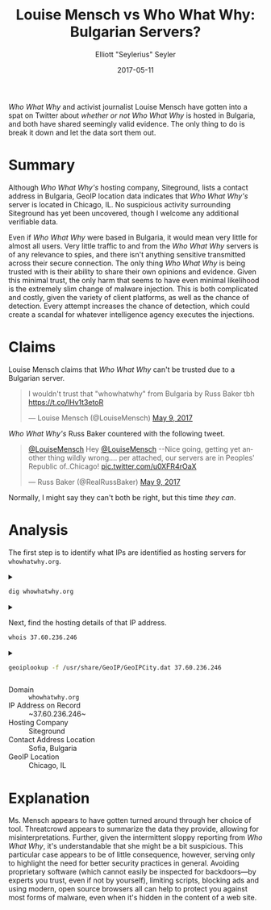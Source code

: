 #+title: Louise Mensch vs Who What Why: Bulgarian Servers?
#+author: Elliott "Seylerius" Seyler
#+date: 2017-05-11

/Who What Why/ and activist journalist Louise Mensch have gotten into a spat on Twitter about [[*Claims][whether or not]] /Who What Why/ is hosted in Bulgaria, and both have shared seemingly valid evidence. The only thing to do is break it down and let the data sort them out.

* Summary

Although /Who What Why's/ hosting company, Siteground, lists a contact address in Bulgaria, GeoIP location data indicates that /Who What Why's/ server is located in Chicago, IL. No suspicious activity surrounding Siteground has yet been uncovered, though I welcome any additional verifiable data. 

Even if /Who What Why/ were based in Bulgaria, it would mean very little for almost all users. Very little traffic to and from the /Who What Why/ servers is of any relevance to spies, and there isn't anything sensitive transmitted across their secure connection. The only thing /Who What Why/ is being trusted with is their ability to share their own opinions and evidence. Given this minimal trust, the only harm that seems to have even minimal likelihood is the extremely slim change of malware injection. This is both complicated and costly, given the variety of client platforms, as well as the chance of detection. Every attempt increases the chance of detection, which could create a scandal for whatever intelligence agency executes the injections. 

* Claims

Louise Mensch claims that /Who What Why/ can't be trusted due to a Bulgarian server.

#+BEGIN_EXPORT HTML
  <blockquote class="twitter-tweet" data-lang="en"><p lang="en" dir="ltr">I wouldn&#39;t trust that &quot;whowhatwhy&quot; from Bulgaria by Russ Baker tbh <a href="https://t.co/lHv1t3etoR">https://t.co/lHv1t3etoR</a></p>&mdash; Louise Mensch (@LouiseMensch) <a href="https://twitter.com/LouiseMensch/status/862028415469277184">May 9, 2017</a></blockquote>
  <script async src="//platform.twitter.com/widgets.js" charset="utf-8"></script>
#+END_EXPORT

/Who What Why's/ Russ Baker countered with the following tweet.

#+BEGIN_EXPORT HTML
  <blockquote class="twitter-tweet" data-lang="en"><p lang="en" dir="ltr"><a href="https://twitter.com/LouiseMensch">@LouiseMensch</a> Hey <a href="https://twitter.com/LouiseMensch">@LouiseMensch</a> --Nice going, getting yet another thing wildly wrong.... per attached, our servers are in Peoples&#39; Republic of..Chicago! <a href="https://t.co/u0XFR4rOaX">pic.twitter.com/u0XFR4rOaX</a></p>&mdash; Russ Baker (@RealRussBaker) <a href="https://twitter.com/RealRussBaker/status/862083248729542660">May 9, 2017</a></blockquote>
  <script async src="//platform.twitter.com/widgets.js" charset="utf-8"></script>
#+END_EXPORT

Normally, I might say they can't both be right, but this time /they can/. 

* Analysis

The first step is to identify what IPs are identified as hosting servers for ~whowhatwhy.org~. 

#+BEGIN_EXPORT HTML
<details>
  <summary>
#+END_EXPORT

#+BEGIN_SRC sh :exports both
  dig whowhatwhy.org
#+END_SRC

#+BEGIN_EXPORT HTML
  </summary>
#+END_EXPORT

#+RESULTS:
|                  |              |                             |        |         |                |     |         |    |            |    |             |   |
| ;                | <<>>         | DiG                         | 9.11.1 | <<>>    | whowhatwhy.org |     |         |    |            |    |             |   |
| ;;               | global       | options:                    | +cmd   |         |                |     |         |    |            |    |             |   |
| ;;               | Got          | answer:                     |        |         |                |     |         |    |            |    |             |   |
| ;;               | ->>HEADER<<- | opcode:                     | QUERY, | status: | NOERROR,       | id: |   29713 |    |            |    |             |   |
| ;;               | flags:       | qr                          | rd     | ra;     | QUERY:         | 1,  | ANSWER: | 1, | AUTHORITY: | 0, | ADDITIONAL: | 1 |
|                  |              |                             |        |         |                |     |         |    |            |    |             |   |
| ;;               | OPT          | PSEUDOSECTION:              |        |         |                |     |         |    |            |    |             |   |
| ;                | EDNS:        | version:                    | 0,     | flags:; | udp:           | 512 |         |    |            |    |             |   |
| ;;               | QUESTION     | SECTION:                    |        |         |                |     |         |    |            |    |             |   |
| ;whowhatwhy.org. |              |                             | IN     | A       |                |     |         |    |            |    |             |   |
|                  |              |                             |        |         |                |     |         |    |            |    |             |   |
| ;;               | ANSWER       | SECTION:                    |        |         |                |     |         |    |            |    |             |   |
| whowhatwhy.org.  |              | 2132                        | IN     | A       | 37.60.236.246  |     |         |    |            |    |             |   |
|                  |              |                             |        |         |                |     |         |    |            |    |             |   |
| ;;               | Query        | time:                       | 35     | msec    |                |     |         |    |            |    |             |   |
| ;;               | SERVER:      | 192.168.8.1#53(192.168.8.1) |        |         |                |     |         |    |            |    |             |   |
| ;;               | WHEN:        | Wed                         | May    | 10      | 23:57:10       | PDT |    2017 |    |            |    |             |   |
| ;;               | MSG          | SIZE                        | rcvd:  | 59      |                |     |         |    |            |    |             |   |
|                  |              |                             |        |         |                |     |         |    |            |    |             |   |

#+BEGIN_EXPORT HTML
</details>
#+END_EXPORT

#+BEGIN_EXPORT HTML
<details>
  <summary>
#+END_EXPORT

Next, find the hosting details of that IP address.

#+BEGIN_SRC sh :exports both
  whois 37.60.236.246
#+END_SRC

#+BEGIN_EXPORT HTML
  </summary>
#+END_EXPORT

#+RESULTS:
| %              | This                 | is                                                     | the           | RIPE         | Database | query          | service.   |                        |             |         |         |        |         |
| %              | The                  | objects                                                | are           | in           | RPSL     | format.        |            |                        |             |         |         |        |         |
| %              |                      |                                                        |               |              |          |                |            |                        |             |         |         |        |         |
| %              | The                  | RIPE                                                   | Database      | is           | subject  | to             | Terms      | and                    | Conditions. |         |         |        |         |
| %              | See                  | http://www.ripe.net/db/support/db-terms-conditions.pdf |               |              |          |                |            |                        |             |         |         |        |         |
|                |                      |                                                        |               |              |          |                |            |                        |             |         |         |        |         |
| %              | Note:                | this                                                   | output        | has          | been     | filtered.      |            |                        |             |         |         |        |         |
| %              | To                   | receive                                                | output        | for          | a        | database       | update,    | use                    | the         | -B      | flag.   |        |         |
|                |                      |                                                        |               |              |          |                |            |                        |             |         |         |        |         |
| %              | Information          | related                                                | to            | '37.60.236.0 | 0        | 37.60.236.255' |            |                        |             |         |         |        |         |
|                |                      |                                                        |               |              |          |                |            |                        |             |         |         |        |         |
| %              | Abuse                | contact                                                | for           | '37.60.236.0 | 0        | 37.60.236.255' | is         | 'abuse@siteground.com' |             |         |         |        |         |
|                |                      |                                                        |               |              |          |                |            |                        |             |         |         |        |         |
| inetnum:       | 37.60.236.0          | 0                                                      | 37.60.236.255 |              |          |                |            |                        |             |         |         |        |         |
| netname:       | SiteGround-13062015  |                                                        |               |              |          |                |            |                        |             |         |         |        |         |
| descr:         | CHI-3                |                                                        |               |              |          |                |            |                        |             |         |         |        |         |
| country:       | US                   |                                                        |               |              |          |                |            |                        |             |         |         |        |         |
| admin-c:       | MDM-SG               |                                                        |               |              |          |                |            |                        |             |         |         |        |         |
| tech-c:        | MDM-SG               |                                                        |               |              |          |                |            |                        |             |         |         |        |         |
| status:        | ASSIGNED             | PA                                                     |               |              |          |                |            |                        |             |         |         |        |         |
| language:      | EN                   |                                                        |               |              |          |                |            |                        |             |         |         |        |         |
| geoloc:        | 41.86956082699458    | -87.62695312                                           |               |              |          |                |            |                        |             |         |         |        |         |
| mnt-by:        | YANI-SG              |                                                        |               |              |          |                |            |                        |             |         |         |        |         |
| mnt-by:        | MDM-SG               |                                                        |               |              |          |                |            |                        |             |         |         |        |         |
| created:       | 2015-08-27T12:08:23Z |                                                        |               |              |          |                |            |                        |             |         |         |        |         |
| last-modified: | 2016-01-26T14:32:52Z |                                                        |               |              |          |                |            |                        |             |         |         |        |         |
| source:        | RIPE                 |                                                        |               |              |          |                |            |                        |             |         |         |        |         |
| mnt-domains:   | MDM-SG               |                                                        |               |              |          |                |            |                        |             |         |         |        |         |
|                |                      |                                                        |               |              |          |                |            |                        |             |         |         |        |         |
| person:        | Marian               | Marinov                                                |               |              |          |                |            |                        |             |         |         |        |         |
| address:       | Racho                | Petkov                                                 | Kazandjiata   | 8,           | Floor    | 3,             | SiteGround |                        |             |         |         |        |         |
| phone:         | +442071839093        |                                                        |               |              |          |                |            |                        |             |         |         |        |         |
| abuse-mailbox: | abuse@siteground.com |                                                        |               |              |          |                |            |                        |             |         |         |        |         |
| nic-hdl:       | MDM-SG               |                                                        |               |              |          |                |            |                        |             |         |         |        |         |
| mnt-by:        | MDM-SG               |                                                        |               |              |          |                |            |                        |             |         |         |        |         |
| created:       | 2014-04-29T15:50:14Z |                                                        |               |              |          |                |            |                        |             |         |         |        |         |
| last-modified: | 2016-07-18T11:09:21Z |                                                        |               |              |          |                |            |                        |             |         |         |        |         |
| source:        | RIPE                 | #                                                      | Filtered      |              |          |                |            |                        |             |         |         |        |         |
|                |                      |                                                        |               |              |          |                |            |                        |             |         |         |        |         |
| %              | This                 | query                                                  | was           | served       | by       | the            | RIPE       | Database               | Query       | Service | version | 1.88.1 | (ANGUS) |
|                |                      |                                                        |               |              |          |                |            |                        |             |         |         |        |         |
|                |                      |                                                        |               |              |          |                |            |                        |             |         |         |        |         |

#+BEGIN_EXPORT HTML
</details>
#+END_EXPORT

#+BEGIN_EXPORT HTML
<details>
  <summary>
#+END_EXPORT

#+BEGIN_SRC sh :exports both
  geoiplookup -f /usr/share/GeoIP/GeoIPCity.dat 37.60.236.246
#+END_SRC

#+BEGIN_EXPORT HTML
  </summary>
#+END_EXPORT

#+RESULTS:
| GeoIP City Edition | Rev 1: US | IL | Illinois | Chicago | 60661 | 41.8825 | -87.644096 | 602 | 312 |

#+BEGIN_EXPORT HTML
</details>
#+END_EXPORT

+ Domain :: ~whowhatwhy.org~
+ IP Address on Record :: ~37.60.236.246~
+ Hosting Company :: Siteground
+ Contact Address Location :: Sofia, Bulgaria
+ GeoIP Location :: Chicago, IL

* Explanation

Ms. Mensch appears to have gotten turned around through her choice of tool. Threatcrowd appears to summarize the data they provide, allowing for misinterpretations. Further, given the intermittent sloppy reporting from /Who What Why/, it's understandable that she might be a bit suspicious. This particular case appears to be of little consequence, however, serving only to highlight the need for better security practices in general. Avoiding proprietary software (which cannot easily be inspected for backdoors—by experts you trust, even if not by yourself), limiting scripts, blocking ads and using modern, open source browsers all can help to protect you against most forms of malware, even when it's hidden in the content of a web site. 
